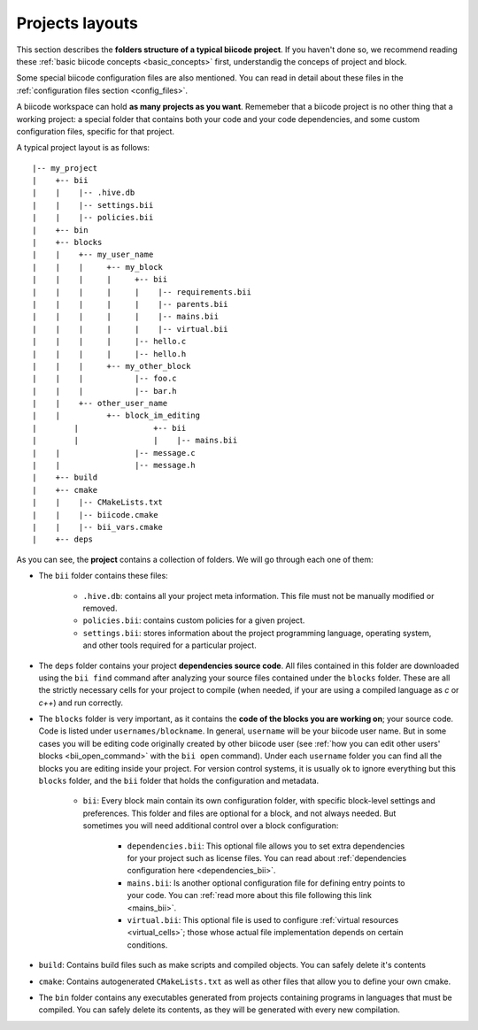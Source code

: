 .. _project_layout:

Projects layouts
================

This section describes the **folders structure of a typical biicode project**. If you haven't done so, we recommend reading these :ref:`basic biicode concepts <basic_concepts>` first, understandig the conceps of project and block.

Some special biicode configuration files are also mentioned. You can read in detail about these files in the :ref:`configuration files section <config_files>`.

A biicode workspace can hold **as many projects as you want**. Rememeber that a biicode project is no other thing that a working project: a special folder that contains both your code and your code dependencies, and some custom configuration files, specific for that project.

A typical project layout is as follows: ::

|-- my_project
|    +-- bii
|    |    |-- .hive.db
|    |    |-- settings.bii
|    |    |-- policies.bii
|    +-- bin
|    +-- blocks
|    |	  +-- my_user_name
|    |    |     +-- my_block
|    |    |     |     +-- bii
|    |    |     |     |    |-- requirements.bii
|    |    |     |     |    |-- parents.bii
|    |    |     |     |    |-- mains.bii
|    |    |     |     |    |-- virtual.bii
|    |    |  	|     |-- hello.c
|    |    |     |     |-- hello.h
|    |    |     +-- my_other_block
|    |    |   	      |-- foo.c
|    |    |           |-- bar.h
|    |    +-- other_user_name
|    |          +-- block_im_editing
|	 |                +-- bii
|	 |                |    |-- mains.bii
|    |        	      |-- message.c
|    |                |-- message.h
|    +-- build
|    +-- cmake
|    |    |-- CMakeLists.txt
|    |    |-- biicode.cmake
|    |    |-- bii_vars.cmake
|    +-- deps

As you can see, the **project** contains a collection of folders. We will go through each one of them:

* The ``bii`` folder contains these files:

	* ``.hive.db``: contains all your project meta information. This file must not be manually modified or removed.
	* ``policies.bii``: contains custom policies for a given project.
	* ``settings.bii``: stores information about the project programming language, operating system, and other tools required for a particular project.
* The ``deps`` folder contains your project **dependencies source code**. All files contained in this folder are downloaded using the ``bii find`` command after analyzing your source files contained under the ``blocks`` folder. These are all the strictly necessary cells for your project to compile (when needed, if your are using a compiled language as *c* or *c++*) and run correctly.
* The ``blocks`` folder is very important, as it contains the **code of the blocks you are working on**; your source code. Code is listed under ``usernames/blockname``. In general, ``username`` will be your biicode user name. But in some cases you will be editing code originally created by other biicode user (see :ref:`how you can edit other users' blocks <bii_open_command>` with the ``bii open`` command). Under each ``username`` folder you can find all the blocks you are editing inside your project. For version control systems, it is usually ok to ignore everything but this ``blocks`` folder, and the ``bii`` folder that holds the configuration and metadata.

	* ``bii``: Every block main contain its own configuration folder, with specific block-level settings and preferences. This folder and files are optional for a block, and not always needed. But sometimes you will need additional control over a block configuration:

		* ``dependencies.bii``: This optional file allows you to set extra dependencies for your project such as license files. You can read about :ref:`dependencies configuration here <dependencies_bii>`.
		* ``mains.bii``: Is another optional configuration file for defining entry points to your code. You can :ref:`read more about this file following this link <mains_bii>`.
		* ``virtual.bii``: This optional file is used to configure :ref:`virtual resources <virtual_cells>`; those whose actual file implementation depends on certain conditions.
* ``build``: Contains build files such as make scripts and compiled objects. You can safely delete it's contents
* ``cmake``: Contains autogenerated ``CMakeLists.txt`` as well as other files that allow you to define your own cmake.
* The ``bin`` folder contains any executables generated from projects containing programs in languages that must be compiled. You can safely delete its contents, as they will be generated with every new compilation.
